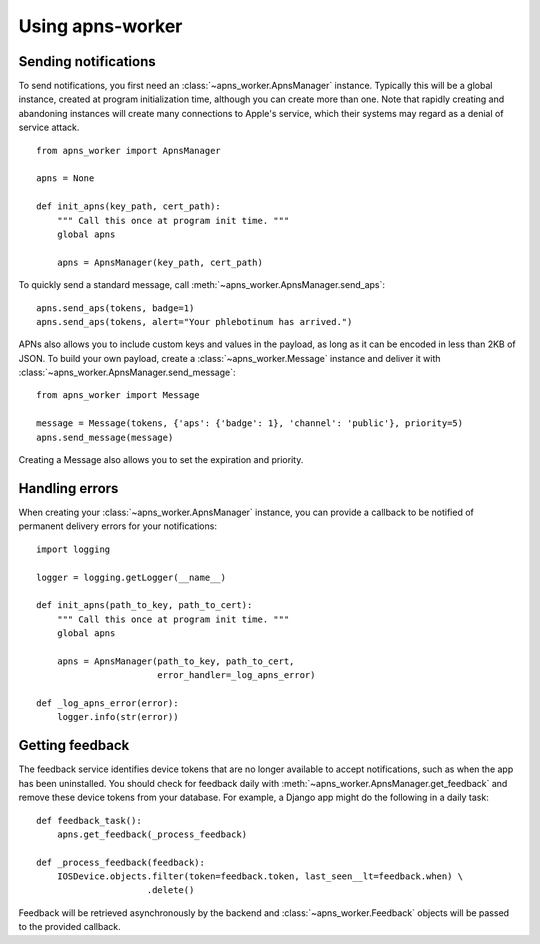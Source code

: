 Using apns-worker
=================


Sending notifications
---------------------

To send notifications, you first need an :class:`~apns_worker.ApnsManager`
instance. Typically this will be a global instance, created at program
initialization time, although you can create more than one. Note that rapidly
creating and abandoning instances will create many connections to Apple's
service, which their systems may regard as a denial of service attack.

::

    from apns_worker import ApnsManager

    apns = None

    def init_apns(key_path, cert_path):
        """ Call this once at program init time. """
        global apns

        apns = ApnsManager(key_path, cert_path)


To quickly send a standard message, call
:meth:`~apns_worker.ApnsManager.send_aps`::

    apns.send_aps(tokens, badge=1)
    apns.send_aps(tokens, alert="Your phlebotinum has arrived.")

APNs also allows you to include custom keys and values in the payload, as long
as it can be encoded in less than 2KB of JSON. To build your own payload, create
a :class:`~apns_worker.Message` instance and deliver it with
:class:`~apns_worker.ApnsManager.send_message`::

    from apns_worker import Message

    message = Message(tokens, {'aps': {'badge': 1}, 'channel': 'public'}, priority=5)
    apns.send_message(message)

Creating a Message also allows you to set the expiration and priority.


Handling errors
---------------

When creating your :class:`~apns_worker.ApnsManager` instance, you can provide a
callback to be notified of permanent delivery errors for your notifications::

    import logging

    logger = logging.getLogger(__name__)

    def init_apns(path_to_key, path_to_cert):
        """ Call this once at program init time. """
        global apns

        apns = ApnsManager(path_to_key, path_to_cert,
                           error_handler=_log_apns_error)

    def _log_apns_error(error):
        logger.info(str(error))


Getting feedback
----------------

The feedback service identifies device tokens that are no longer available to
accept notifications, such as when the app has been uninstalled. You should
check for feedback daily with :meth:`~apns_worker.ApnsManager.get_feedback` and
remove these device tokens from your database. For example, a Django app might
do the following in a daily task::

    def feedback_task():
        apns.get_feedback(_process_feedback)

    def _process_feedback(feedback):
        IOSDevice.objects.filter(token=feedback.token, last_seen__lt=feedback.when) \
                         .delete()

Feedback will be retrieved asynchronously by the backend and
:class:`~apns_worker.Feedback` objects will be passed to the provided callback.
